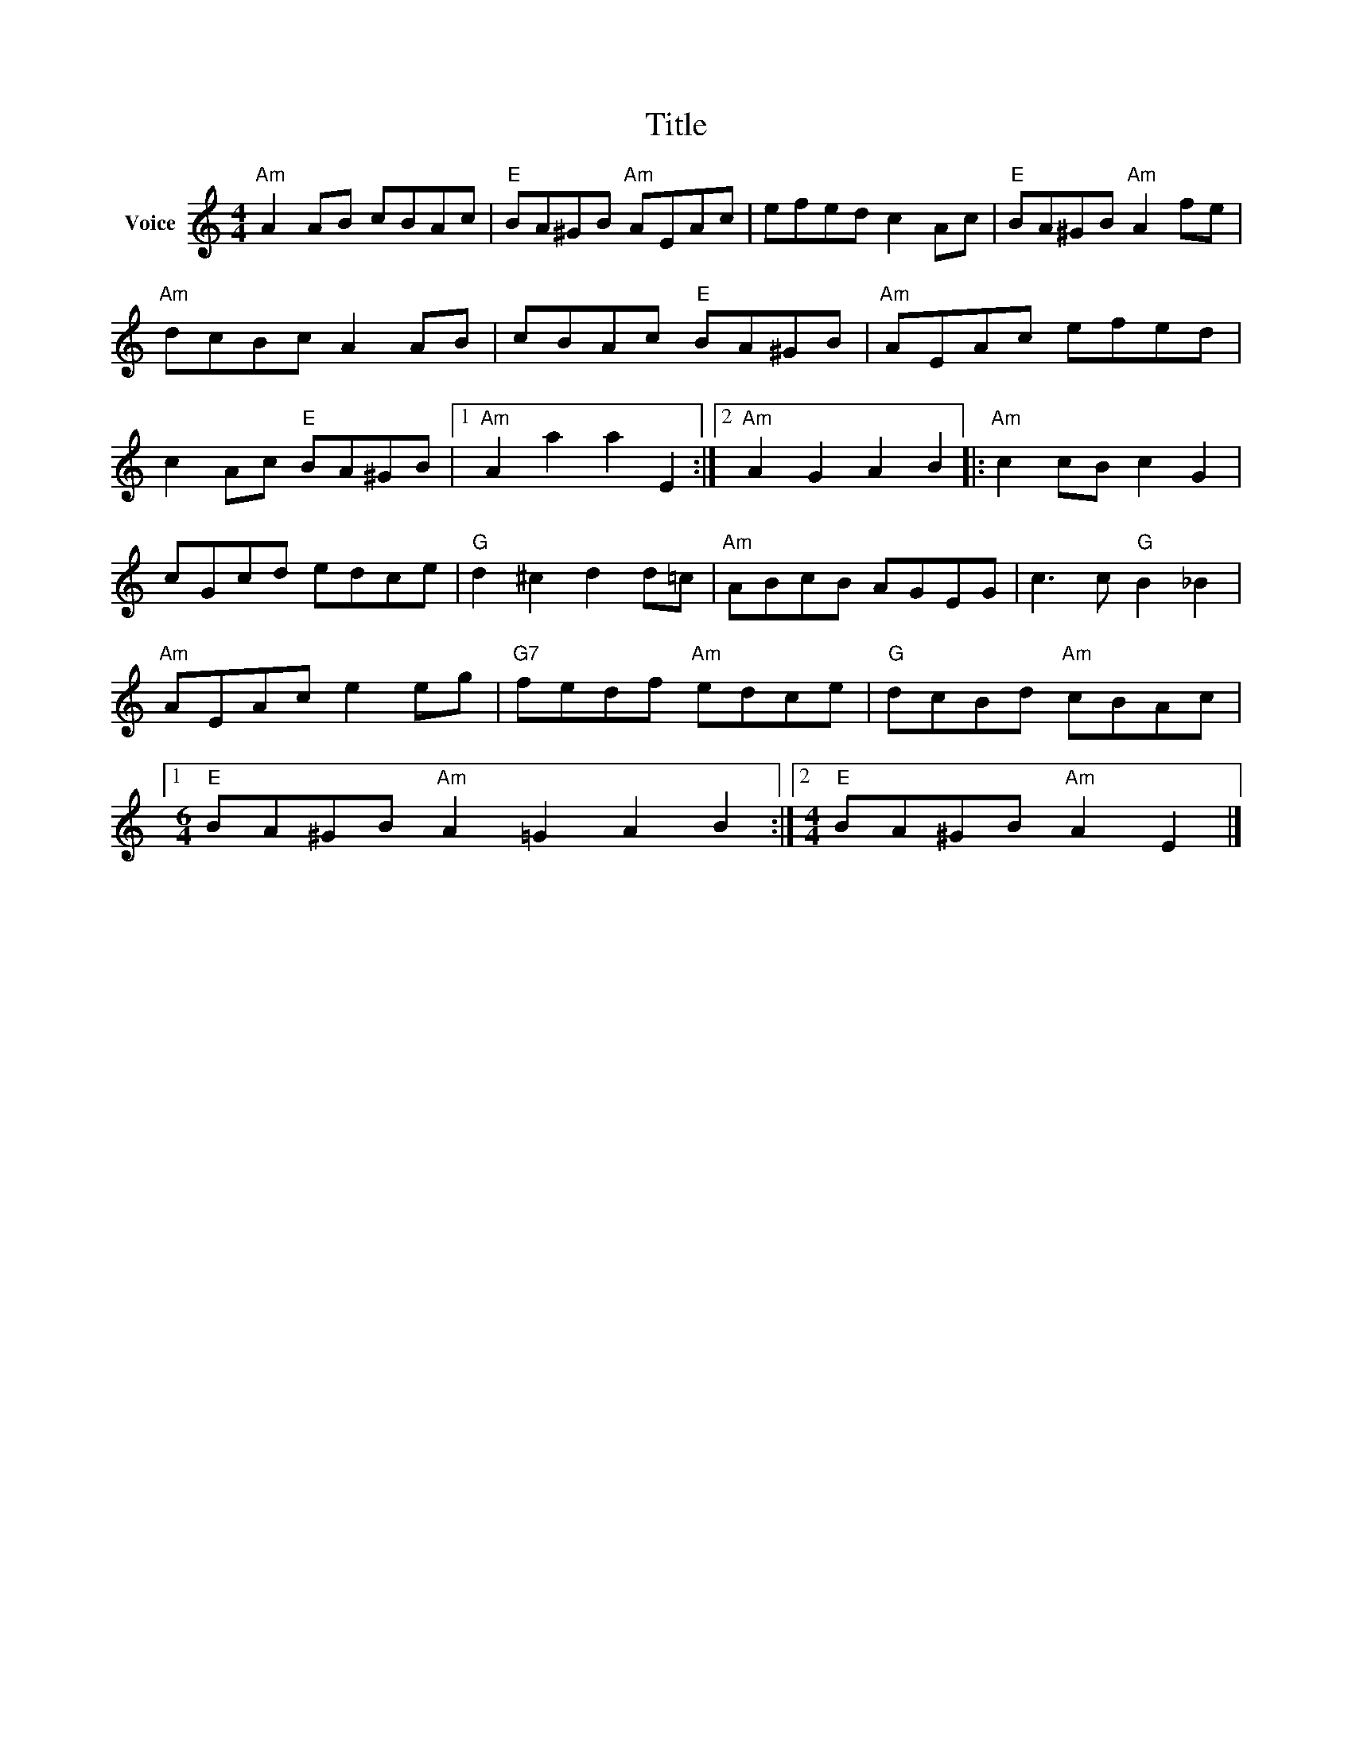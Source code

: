 X:1
T:Title
L:1/8
M:4/4
I:linebreak $
K:C
V:1 treble nm="Voice"
V:1
"Am" A2 AB cBAc |"E" BA^GB"Am" AEAc | efed c2 Ac |"E" BA^GB"Am" A2 fe |"Am" dcBc A2 AB | %5
 cBAc"E" BA^GB |"Am" AEAc efed | c2 Ac"E" BA^GB |1"Am" A2 a2 a2 E2 :|2"Am" A2 G2 A2 B2 |: %10
"Am" c2 cB c2 G2 | cGcd edce |"G" d2 ^c2 d2 d=c |"Am" ABcB AGEG | c3 c"G" B2 _B2 |"Am" AEAc e2 eg | %16
"G7" fedf"Am" edce |"G" dcBd"Am" cBAc |1[M:6/4]"E" BA^GB"Am" A2 =G2 A2 B2 :|2 %19
[M:4/4]"E" BA^GB"Am" A2 E2 |] %20

